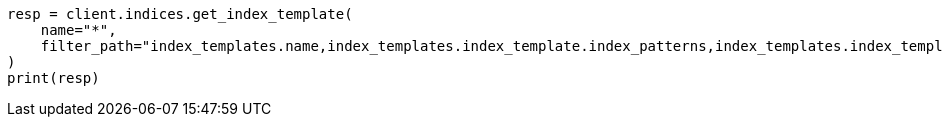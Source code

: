 // This file is autogenerated, DO NOT EDIT
// snapshot-restore/apis/restore-snapshot-api.asciidoc:88

[source, python]
----
resp = client.indices.get_index_template(
    name="*",
    filter_path="index_templates.name,index_templates.index_template.index_patterns,index_templates.index_template.data_stream",
)
print(resp)
----

